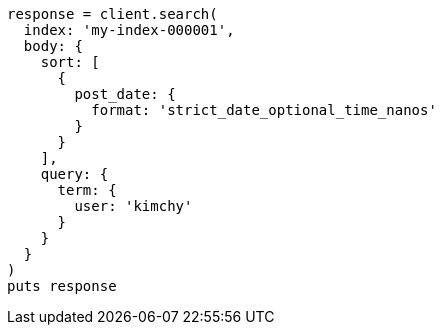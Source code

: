 [source, ruby]
----
response = client.search(
  index: 'my-index-000001',
  body: {
    sort: [
      {
        post_date: {
          format: 'strict_date_optional_time_nanos'
        }
      }
    ],
    query: {
      term: {
        user: 'kimchy'
      }
    }
  }
)
puts response
----
